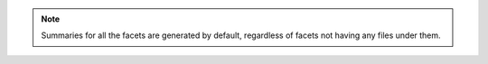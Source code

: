 .. note::

    Summaries for all the facets are generated by default, regardless of facets not having any
    files under them.
